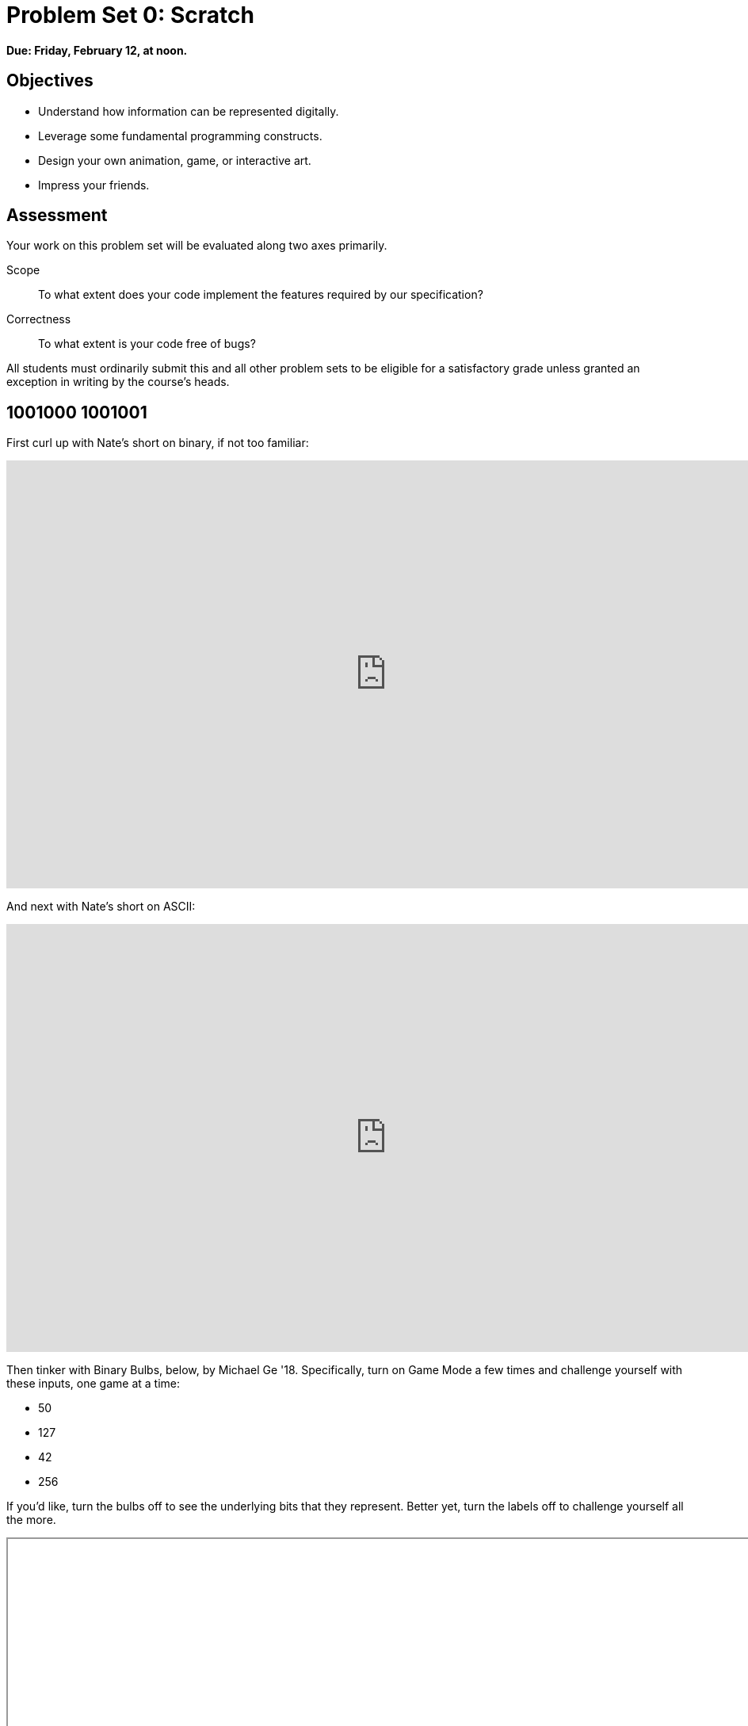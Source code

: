 = Problem Set 0: Scratch 

**Due: Friday, February 12, at noon.**

== Objectives

* Understand how information can be represented digitally.
* Leverage some fundamental programming constructs.
* Design your own animation, game, or interactive art.
* Impress your friends.

== Assessment

Your work on this problem set will be evaluated along two axes primarily.

Scope::
    To what extent does your code implement the features required by our specification?
Correctness::
    To what extent is your code free of bugs?

All students must ordinarily submit this and all other problem sets to be eligible for a satisfactory grade unless granted an exception in writing by the course's heads.

== 1001000 1001001

First curl up with Nate's short on binary, if not too familiar:

video::hacBFrgtQjQ[youtube,height=540,width=960]

And next with Nate's short on ASCII:

video::UPlR4eMMCmI[youtube,height=540,width=960]

Then tinker with Binary Bulbs, below, by Michael Ge '18. Specifically, turn on Game Mode a few times and challenge yourself with these inputs, one game at a time:

* 50
* 127
* 42
* 256

If you'd like, turn the bulbs off to see the underlying bits that they represent. Better yet, turn the labels off to challenge yourself all the more.

++++
<iframe allowtransparency="true" width="960" height="540" src="/course/20 Problem Sets/00 Scratch/bulbs.html" frameborder="1" allowfullscreen></iframe>
++++

Alright, consider these questions rhetorical for now, but odds are they'll come up again! Not to worry if the answers aren't obvious at first. They're meant to induce a bit of thought! Week 0's first lecture and Nate's videos should provide you with the building blocks (daresay inputs!) with which to solve these problems.

* How do you represent the (decimal) integer 50 in binary?
* How many bits must be "flipped" (i.e., changed from 0 to 1 or from 1 to 0) in order to capitalize a lowercase `a` that's represented in ASCII?
* How do you represent the (decimal) integer 50 in, oh, "hexadecimal," otherwise known as "base-16"? Know that decimal is considered "base-10" (since it employs 10 digits, 0 through 9), and binary is considered "base-2" (since it employs 2 digits, 0 and 1). Infer from those base systems how to represent base-16! (We'll see base-16 again in the context of graphics and web programming.)

== Itching to Program?

Head to https://scratch.mit.edu/ and sign up for an account on MIT's website by clicking **Join Scratch** atop the page. Any username (that's available) is fine, but take care to remember it and your choice of password.

Then head to https://scratch.mit.edu/help/ and take note of the resources available to you before you dive into Scratch itself. In particular, you might want to skim the link:pass:[https://cdn.scratch.mit.edu/scratchr2/static/__95f8025b5d5663c8eca07b96a66ef8d6__/pdfs/help/Getting-Started-Guide-Scratch2.pdf][Getting Started Guide].

Next try your hand at _Pikachu's Pastry Catch_ by Gabe Walker! Click the green flagand then, per Gabe's instructions, hit your keyboard's space bar, at which point the game will begin! Feel free to procrastinate a bit. 

++++
<iframe allowtransparency="true" width="485" height="402" src="https://scratch.mit.edu/projects/embed/26329354/?autostart=false" frameborder="0" allowfullscreen></iframe>
++++

If curious, Gabe's source code can be seen at http://scratch.mit.edu/projects/26329354/. (You can also full-screen the game at that same URL, as full-screening the embedded game here might not work.)

Next, be sure you know what's recyclable and compostable these days by trying out this remix of _Oscartime_ by Jordan Hayashi!

++++
<iframe allowtransparency="true" width="485" height="402" src="https://scratch.mit.edu/projects/embed/71161586/?autostart=false" frameborder="0" allowfullscreen></iframe>
++++

Jordan's source code can be found at https://scratch.mit.edu/projects/71161586/. (You can also full-screen that game at that same URL.)

If you've no experience (or comfort) whatsoever with programming, rest assured that Gabe's and Carlos's projects are more complex than what we expect for this first problem set. (Click *See inside* in Scratch's top-right corner to look at each project's underlying "implementation details.") But they do reveal what you can do with Scratch. 

In fact, for a gentler introduction to Scratch (and programming more generally), you might want to review some of the examples that we looked at in Week 0's second lecture and take a look at a few more, the "source code" for which can be found at http://scratch.mit.edu/studios/1500610/. Allow me to take you on a tour, though feel free to forge ahead on your own if you'd prefer:

video::tveoFN0NHE0[youtube,height=540,list=PLhQjrBD2T383nc2LUdF5XWbyrsqiYy4nq,width=960]

And you might also want to watch Allison's short on Scratch:

video::52JoFF4HMA4[youtube,height=540,width=960]

Feel free to download the source code for a few more projects from http://scratch.mit.edu/explore/projects/all/ or elsewhere.  For each program, run it to see how it works overall and then look over its scripts to understand how it works underneath the hood. Feel free to make changes to scripts and observe the effects. Once you can say to yourself, "Okay, I think I get this," you're ready to proceed.

Now it's time to choose your own adventure! Your mission is, quite simply, to have fun with Scratch and implement a project of your choice (be it an animation, a game, interactive art, or anything else), subject only to the following requirements.

* Your project must have at least two sprites, at least one of which must resemble something other than a cat.
* Your project must have at least three scripts total (i.e., not necessarily three per sprite).
* Your project must use at least one condition, one loop, and one variable.
* Your project must use at least one sound.
* Your project should be more complex than most of those demonstrated in lecture (many of which, though instructive, were quite short) but it can be less complex than, say, _Pikachu's Pastry Catch_ and _Ivy's Hardest Game_. As such, your project should probably use a few dozen puzzle pieces overall.

Feel free to peruse additional projects online for inspiration, but your own project should not be terribly similar to any of them. Try to think of an idea on your own, and then set out to implement it. But don't try to implement the entirety of your project all at once: pluck off one piece at a time. Gabe, for instance, probably implemented just one pastry first, before he moved onto the game's other sprites. And Carlos probably implemented Yale before he moved on to implementing MIT. In other words, take baby steps: write a bit of code (i.e., drag and drop a few puzzle pieces), test, write a bit more, test, and so forth.

If, along the way, you find it too difficult to implement some feature, try not to fret; alter your design or work around the problem. If you set out to implement an idea that you find fun, you should not find it hard to satisfy this problem set's requirements. 

Alright, off you go. Make us proud! 

Not quite sure how to begin? Feeling a bit overwhelmed? Not to worry. Join Zamyla for a walkthrough of this problem set, if you'd like more of a tour:

video::697pD31GCZg[youtube,height=540,width=960]

Incidentally, if you don't have the best Internet access, you're welcome to download Scratch's "offline editor" at https://scratch.mit.edu/scratch2download/. But when done with your project offline, be sure to upload it to your account at http://scratch.mit.edu/ via *File > Share to website* in the offline editor.

Once finished with your project, click *See project page* in Scratch's top-right corner. Ensure your project has a title (in Scratch's top-left corner), some instructions (in Scratch's top-right corner), and some notes and/or credits (in Scratch's bottom-right corner). Then click *Share* in Scratch's top-right corner so that others (e.g., your TF!) can see your project. Finally, take note of the URL in your browser's address bar. That's your project's URL on MIT's website, and you'll need to know it later.

Oh, and if you'd like to exhibit your project in Fall 2015's studio, head to https://scratch.mit.edu/studios/1855409/, then click *Add projects*, and paste in your own project's URL.

Incidentally, if curious to learn more about the design of Scratch itself, you might like this segment with our friends from MIT's Media Lab:

video::iLSBUKs4AYU[youtube,height=540,width=960]

== How to Submit

To submit this problem set, enter your project's URL below.

This was Problem Set 0.

